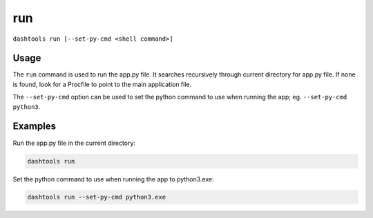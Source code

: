=======
run
=======

``dashtools run [--set-py-cmd <shell command>]``


Usage
========

The ``run`` command is used to run the app.py file. It searches recursively through current directory for app.py file. If none is found, look for a Procfile to point to the main application file. 

The ``--set-py-cmd`` option can be used to set the python command to use when running the app; eg. ``--set-py-cmd python3``.


Examples
=======

Run the app.py file in the current directory:

.. code-block:: bash

    dashtools run


Set the python command to use when running the app to python3.exe:

.. code-block:: bash

    dashtools run --set-py-cmd python3.exe

